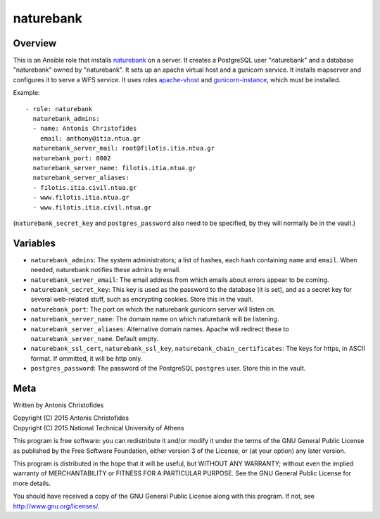 ==========
naturebank
==========

Overview
========

This is an Ansible role that installs naturebank_ on a server.  It
creates a PostgreSQL user "naturebank" and a database "naturebank" owned
by "naturebank". It sets up an apache virtual host and a gunicorn
service. It installs mapserver and configures it to serve a WFS service.
It uses roles apache-vhost_ and gunicorn-instance_, which must be
installed.

.. _naturebank: https://github.com/ellak-monades-aristeias/naturebank
.. _apache-vhost: https://github.com/aptiko-ansible/apache-vhost
.. _gunicorn-instance: https://github.com/aptiko-ansible/gunicorn-instance

Example::

   - role: naturebank
     naturebank_admins:
     - name: Antonis Christofides
       email: anthony@itia.ntua.gr
     naturebank_server_mail: root@filotis.itia.ntua.gr
     naturebank_port: 8002
     naturebank_server_name: filotis.itia.ntua.gr
     naturebank_server_aliases:
     - filotis.itia.civil.ntua.gr
     - www.filotis.itia.ntua.gr
     - www.filotis.itia.civil.ntua.gr

(``naturebank_secret_key`` and ``postgres_password`` also need to be
specified, by they will normally be in the vault.)

Variables
=========

- ``naturebank_admins``: The system administrators; a list of hashes,
  each hash containing ``name`` and ``email``. When needed, naturebank
  notifies these admins by email.

- ``naturebank_server_email``: The email address from which emails about
  errors appear to be coming.

- ``naturebank_secret_key``: This key is used as the password to the
  database (it is set), and as a secret key for several web-related
  stuff, such as encrypting cookies. Store this in the vault.

- ``naturebank_port``: The port on which the naturebank gunicorn server
  will listen on.

- ``naturebank_server_name``: The domain name on which naturebank will
  be listening.

- ``naturebank_server_aliases``: Alternative domain names. Apache will
  redirect these to ``naturebank_server_name``. Default empty.

- ``naturebank_ssl_cert``, ``naturebank_ssl_key``,
  ``naturebank_chain_certificates``: The keys for https, in ASCII
  format. If ommitted, it will be http only.

- ``postgres_password``: The password of the PostgreSQL ``postgres``
  user. Store this in the vault.

Meta
====

Written by Antonis Christofides

| Copyright (C) 2015 Antonis Christofides
| Copyright (C) 2015 National Technical University of Athens

This program is free software: you can redistribute it and/or modify
it under the terms of the GNU General Public License as published by
the Free Software Foundation, either version 3 of the License, or
(at your option) any later version.

This program is distributed in the hope that it will be useful,
but WITHOUT ANY WARRANTY; without even the implied warranty of
MERCHANTABILITY or FITNESS FOR A PARTICULAR PURPOSE.  See the
GNU General Public License for more details.

You should have received a copy of the GNU General Public License
along with this program.  If not, see http://www.gnu.org/licenses/.
